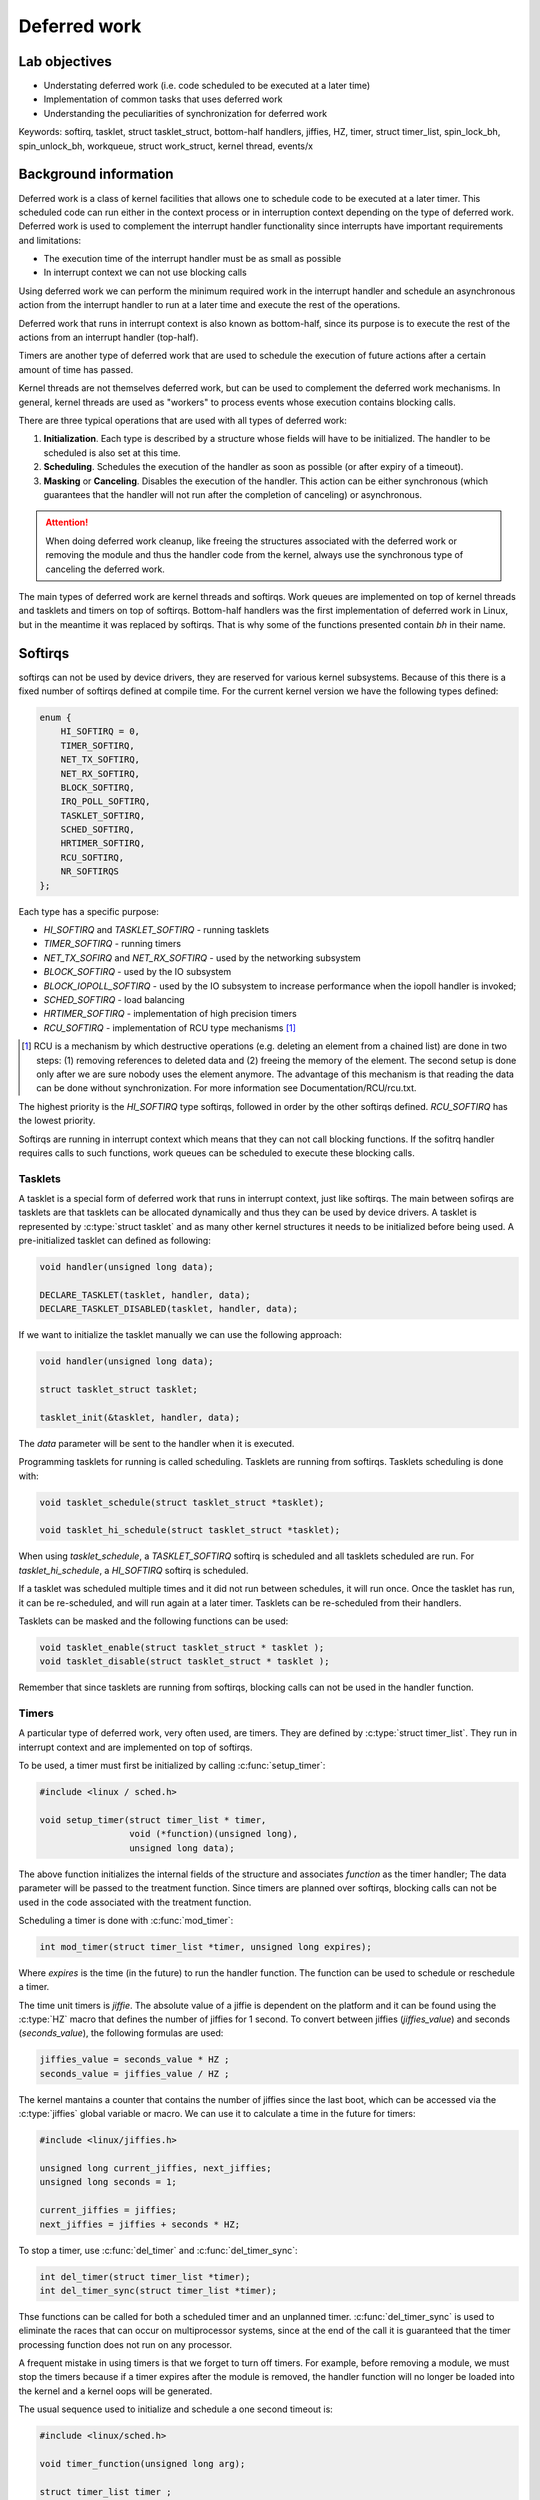 =============
Deferred work
=============

Lab objectives
==============

* Understating deferred work (i.e. code scheduled to be executed at a
  later time)
* Implementation of common tasks that uses deferred work
* Understanding the peculiarities of synchronization for deferred work

    
Keywords: softirq, tasklet, struct tasklet_struct, bottom-half
handlers, jiffies, HZ, timer, struct timer_list, spin_lock_bh,
spin_unlock_bh, workqueue, struct work_struct, kernel thread, events/x

Background information
======================

Deferred work is a class of kernel facilities that allows one to
schedule code to be executed at a later timer. This scheduled code can
run either in the context process or in interruption context depending
on the type of deferred work. Deferred work is used to complement the
interrupt handler functionality since interrupts have important
requirements and limitations:

* The execution time of the interrupt handler must be as small as
  possible
* In interrupt context we can not use blocking calls

Using deferred work we can perform the minimum required work in the
interrupt handler and schedule an asynchronous action from the
interrupt handler to run at a later time and execute the rest of the
operations.
  
Deferred work that runs in interrupt context is also known as
bottom-half, since its purpose is to execute the rest of the actions
from an interrupt handler (top-half).
  
Timers are another type of deferred work that are used to schedule the
execution of future actions after a certain amount of time has passed.

Kernel threads are not themselves deferred work, but can be used to
complement the deferred work mechanisms. In general, kernel threads
are used as "workers" to process events whose execution contains
blocking calls.

There are three typical operations that are used with all types of
deferred work:

1. **Initialization**. Each type is described by a structure whose
   fields will have to be initialized. The handler to be scheduled is
   also set at this time.
2. **Scheduling**. Schedules the execution of the handler as soon as
   possible (or after expiry of a timeout).
3. **Masking** or **Canceling**. Disables the execution of the
   handler. This action can be either synchronous (which guarantees
   that the handler will not run after the completion of canceling) or
   asynchronous.


.. attention:: When doing deferred work cleanup, like freeing the
	       structures associated with the deferred work or
	       removing the module and thus the handler code from the
	       kernel, always use the synchronous type of canceling
	       the deferred work.


The main types of deferred work are kernel threads and softirqs. Work
queues are implemented on top of kernel threads and tasklets and
timers on top of softirqs. Bottom-half handlers was the first
implementation of deferred work in Linux, but in the meantime it was
replaced by softirqs. That is why some of the functions presented
contain *bh* in their name.

Softirqs
========

softirqs can not be used by device drivers, they are reserved for
various kernel subsystems. Because of this there is a fixed number of
softirqs defined at compile time. For the current kernel version we
have the following types defined:

.. code-block:: c

   enum {
       HI_SOFTIRQ = 0,
       TIMER_SOFTIRQ,
       NET_TX_SOFTIRQ,
       NET_RX_SOFTIRQ,
       BLOCK_SOFTIRQ,
       IRQ_POLL_SOFTIRQ,
       TASKLET_SOFTIRQ,
       SCHED_SOFTIRQ,
       HRTIMER_SOFTIRQ,
       RCU_SOFTIRQ,
       NR_SOFTIRQS
   };


Each type has a specific purpose:

* *HI_SOFTIRQ* and *TASKLET_SOFTIRQ* - running tasklets
* *TIMER_SOFTIRQ* - running timers
* *NET_TX_SOFIRQ* and *NET_RX_SOFTIRQ* - used by the networking subsystem
* *BLOCK_SOFTIRQ* - used by the IO subsystem
* *BLOCK_IOPOLL_SOFTIRQ* - used by the IO subsystem to increase performance when the iopoll handler is invoked;
* *SCHED_SOFTIRQ* - load balancing
* *HRTIMER_SOFTIRQ* - implementation of high precision timers
* *RCU_SOFTIRQ* - implementation of RCU type mechanisms [1]_

.. [1] RCU is a mechanism by which destructive operations
       (e.g. deleting an element from a chained list) are done in two
       steps: (1) removing references to deleted data and (2) freeing
       the memory of the element. The second setup is done only after
       we are sure nobody uses the element anymore. The advantage of
       this mechanism is that reading the data can be done without
       synchronization. For more information see
       Documentation/RCU/rcu.txt.

    
The highest priority is the *HI_SOFTIRQ* type softirqs, followed in
order by the other softirqs defined. *RCU_SOFTIRQ* has the lowest
priority.

Softirqs are running in interrupt context which means that they can
not call blocking functions. If the sofitrq handler requires calls to
such functions, work queues can be scheduled to execute these blocking
calls.

Tasklets
--------

A tasklet is a special form of deferred work that runs in interrupt
context, just like softirqs. The main between sofirqs are tasklets are
that tasklets can be allocated dynamically and thus they can be used
by device drivers. A tasklet is represented by :c:type:`struct
tasklet` and as many other kernel structures it needs to be
initialized before being used. A pre-initialized tasklet can defined
as following:

.. code-block:: c
		
   void handler(unsigned long data);
   
   DECLARE_TASKLET(tasklet, handler, data);
   DECLARE_TASKLET_DISABLED(tasklet, handler, data);

		
If we want to initialize the tasklet manually we can use the following
approach:

.. code-block:: c

   void handler(unsigned long data);

   struct tasklet_struct tasklet;

   tasklet_init(&tasklet, handler, data);

The *data* parameter will be sent to the handler when it is executed.

Programming tasklets for running is called scheduling. Tasklets are
running from softirqs. Tasklets scheduling is done with:

.. code-block:: c
		
   void tasklet_schedule(struct tasklet_struct *tasklet);

   void tasklet_hi_schedule(struct tasklet_struct *tasklet);
		
When using *tasklet_schedule*, a *TASKLET_SOFTIRQ* softirq is
scheduled and all tasklets scheduled are run. For
*tasklet_hi_schedule*, a *HI_SOFTIRQ* softirq is scheduled.

If a tasklet was scheduled multiple times and it did not run between
schedules, it will run once.  Once the tasklet has run, it can be
re-scheduled, and will run again at a later timer. Tasklets can be
re-scheduled from their handlers.

Tasklets can be masked and the following functions can be used:

.. code-block:: c

   void tasklet_enable(struct tasklet_struct * tasklet );
   void tasklet_disable(struct tasklet_struct * tasklet );

Remember that since tasklets are running from softirqs, blocking calls
can not be used in the handler function.

Timers
------

A particular type of deferred work, very often used, are timers. They
are defined by :c:type:`struct timer_list`. They run in interrupt
context and are implemented on top of softirqs.

To be used, a timer must first be initialized by calling :c:func:`setup_timer`:

.. code-block:: c

   #include <linux / sched.h>

   void setup_timer(struct timer_list * timer,
		    void (*function)(unsigned long),
		    unsigned long data);

The above function initializes the internal fields of the structure
and associates *function* as the timer handler; The data parameter
will be passed to the treatment function. Since timers are planned
over softirqs, blocking calls can not be used in the code associated
with the treatment function.

Scheduling a timer is done with :c:func:`mod_timer`:

.. code-block:: c

   int mod_timer(struct timer_list *timer, unsigned long expires);

Where *expires* is the time (in the future) to run the handler
function. The function can be used to schedule or reschedule a timer.

The time unit timers is *jiffie*. The absolute value of a jiffie
is dependent on the platform and it can be found using the
:c:type:`HZ` macro that defines the number of jiffies for 1 second. To
convert between jiffies (*jiffies_value*) and seconds (*seconds_value*),
the following formulas are used:

.. code-block:: c

   jiffies_value = seconds_value * HZ ;
   seconds_value = jiffies_value / HZ ;

The kernel mantains a counter that contains the number of jiffies
since the last boot, which can be accessed via the :c:type:`jiffies`
global variable or macro. We can use it to calculate a time in the
future for timers:

.. code-block:: c

   #include <linux/jiffies.h>

   unsigned long current_jiffies, next_jiffies;
   unsigned long seconds = 1;

   current_jiffies = jiffies;
   next_jiffies = jiffies + seconds * HZ;

To stop a timer, use :c:func:`del_timer` and :c:func:`del_timer_sync`:

.. code-block:: c

   int del_timer(struct timer_list *timer);
   int del_timer_sync(struct timer_list *timer);

Thse functions can be called for both a scheduled timer and an
unplanned timer. :c:func:`del_timer_sync` is used to eliminate the
races that can occur on multiprocessor systems, since at the end of
the call it is guaranteed that the timer processing function does not
run on any processor.

A frequent mistake in using timers is that we forget to turn off
timers. For example, before removing a module, we must stop the timers
because if a timer expires after the module is removed, the handler
function will no longer be loaded into the kernel and a kernel oops
will be generated.

The usual sequence used to initialize and schedule a one second
timeout is:

.. code-block:: c 

   #include <linux/sched.h>

   void timer_function(unsigned long arg);

   struct timer_list timer ;
   unsigned long seconds = 1;

   setup_timer(&timer, timer_function, 0);
   mod_timer(&timer, jiffies + seconds * HZ);
		
And to stop it:

.. code-block:: c   

   del_timer_sync(&timer);

Locking
-------

For synchronization between code running in process context (A) and
code running in softirq context (B) we need to use special locking
primitives. We must use spinlock operations augmented with
deactivation of bottom-half handlers on the current processor in (A),
and in (B) only basic spinlock operations. Using spinlocks makes sure
that we don't have races between multiple CPUs while deactivating the
softirqs makes sure that we don't deadlock in the softirq is scheduled
on the same CPU where we already acquired a spinlock.

We can use the :c:func:`local_bh_disable` and
:c:func:`local_bh_enable` to disable and enable softirqs handlers (and
since they run on top of softirqs also timers and tasklets):

.. code-block:: c
	
   void local_bh_disable(void);
   void local_bh_enable(void);

Nested calls are allowed, the actual reactivation of the softirqs is
done only when all local_bh_disable() calls have been complemented by
local_bh_enable() calls:

.. code-block:: c
		       
   /* We assume that softirqs are enabled */
   local_bh_disable();  /* Softirqs are now disabled */
   local_bh_disable();  /* Softirqs remain disabled */

   local_bh_enable();  /* Softirqs remain disabled */
   local_bh_enable();  /* Softirqs are now enabled */

.. attention:: These above calls will disable the softirqs only on the
   local processor and they are usually not safe to use, they must be
   complemented with spinlocks.


Most of the time device drivers will use special versions of spinlocks
calls for synchronization like :c:func:`spin_lock_bh` and 
:c:func:`spin_unlock_bh`:
   
.. code-block:: c

   void spin_lock_bh(spinlock_t *lock);
   void spin_unlock_bh(spinlock_t *lock);

Workqueues
----------   

Workqueues are used to schedule actions to run in process context. The
base unit with which they work is called work. There are two types of
work:

* :c:type:`structure work_struct` - it schedules a task to run at
  a later time
* :c:type:`struct delayed_work` - it schedules a task to run after at
  least a given time interval

A delayed work uses a timer to run after the specified time
interval. The calls with this type of work are similar to those for
:c:type:`struct work_struct`, but has **_delayed** in the functions
names.

Before using them a work item must be initialized. There are two types
of macros that can be used, one that declares and initializes the work
item at the same time and one that only initializes the work item (and
the declaration must be done separately):

.. code-block:: c
	       
   #include <linux/workqueue.h>

   DECLARE_WORK(name , void (*function)(struct work_struct *));
   DECLARE_DELAYED_WORK(name, void(*function)(struct work_struct *));

   INIT_WORK(struct work_struct *work, void(*function)(struct work_struct *));
   INIT_DELAYED_WORK(struct delayed_work *work, void(*function)(struct work_struct *));
	       
:c:func:`DECLARE_WORK` and :c:func:`DECLARE_DELAYED_WORK` declare and
initialize a work item, and :c:func:`INIT_WORK` and
:c:func:`INIT_DELAYED_WORK` initialize an already declared work item.

The following sequence declares and initiates a work item:

.. code-block:: c

   #include <linux/workqueue.h>

   void my_work_handler(struct work_struct *work);

   DECLARE_WORK(my_work, my_work_handler);
		
Or, if we want to initialize the work item separately:

.. code-block:: c

   void my_work_handler(struct work_struct * work);

   struct work_struct my_work;

   INIT_WORK(&my_work, my_work_handler);

Once declared and initialized, we can schedule the task using 
:c:func:`schedule_work` and :c:func:`schedule_delayed_work`:

.. code-block:: c

   schedule_work(struct work_struct *work);
   
   schedule_delayed_work(struct delayed_work *work, unsigned long delay);

:c:func:`schedule_delayed_work` can be used to plan a work item for
execution with a given delay. The delay time unit is jiffies.

Work items can not be masked by they can be canceled by calling
:c:func:`cancel_delayed_work_sync` or :c:func:`cancel_work_sync`:

.. code-block:: c

   int cancel_work_sync(struct delayed_work *work);
   int cancel_delayed_work_sync(struct delayed_work *work);

The call only stops the subsequent execution of the work item. If the
work item is already running at the time of the call, it will continue
to run. In any case, when these calls return, it is guaranteed that
the task will no longer run.

.. attention:: While there are versions of these functions that are
               not synchronous (.e.g. :c:func:`cancel_work`) do not
               use them when you are performing cleanup work otherwise
               race condition could occur.

We can wait for a workqueue to complete running all of its work items by calling :c:func:`flush_scheduled_work`:


.. code-block:: c

   void flush_scheduled_work(void);

This function is blocking and, therefore, can not be used in interrupt
context. The function will wait for all work items to be completed.
For delayed work items, :c:type:`cancel_delayed_work` must be called
before :c:func:`flush_scheduled_work`.

Finally, the following functions can be used to schedule work items on
a particular processor (:c:func:`schedule_delayed_work_on`), or on all
processors (:c:func:`schedule_on_each_cpu`):

.. code-block:: c

   int schedule_delayed_work_on(int cpu, struct delayed_work *work, unsigned long delay);
   int schedule_on_each_cpu(void(*function)(struct work_struct *));

A usual sequence to initialize and schedule a work item is the following:

.. code-block:: c

   void my_work_handler(struct work_struct *work);

   struct work_struct my_work;

   INIT_WORK(&my_work, my_work_handler);

   schedule_work(&my_work);
		
And for waiting for termination of a work item:

.. code-block:: c

   flush_scheduled_work();

As you can see, the *my_work_handler* function receives the task as
the parameter. To be able to access the module's private data, you can
use :c:func:`container_of`:

.. code-block:: c

   struct my_device_data {
       struct work_struct my_work;
       // ...
   };

   void my_work_handler(struct work_struct *work)
   {
      structure my_device_data * my_data;

      my_data = container_of(work, struct my_device_data,  my_work);
      // ...
   }
		
Scheduling work items with the functions above will run the handler in
the context of a thread kernel called *events/x*, where x is the
processor number. The kernel will initialize a kernel thread (or a
pool of workers) for each processor present in the system:

.. code-block:: shell

   $ ps -e
   PID TTY TIME CMD
   1?  00:00:00 init
   2 ?  00:00:00 ksoftirqd / 0
   3 ?  00:00:00 events / 0 <--- kernel thread that runs work items
   4 ?  00:00:00 khelper
   5 ?  00:00:00 kthread
   7?  00:00:00 kblockd / 0
   8?  00:00:00 kacpid
   
The above functions use a predefined workqueue (called events), and
they run in the context of the *events/x* thread, as noted
above. Although this is sufficient in most cases, it is a shared
resource and large delays in work items handlers can cause delays for
other queue users. For this reason there are functions for creating
additional queues.

A workqueue is represented by :c:type:`struct workqueue_struct`. A new
workqueue can be created with these functions:

.. code-block:: c

   struct workqueue_struct *create_workqueue(const char *name);
   struct workqueue_struct *create_singlethread_workqueue(const char *name);
		
:c:func:`create_workqueue` uses one thread for each processor in the
system, and :c:func:`create_singlethread_workqueue` uses a single
thread.

To add a task in the new queue, use :c:func:`queue_work` or
:c:func:`queue_delayed_work`:

.. code-block:: c

   int queue_work(struct workqueue_struct * queue, struct work_struct *work);
   
   int queue_delayed_work(struct workqueue_struct *queue,
                          struct delayed_work * work , unsigned long delay);

:c:func:`queue_delayed_work` can be used to plan a work for execution
with a given delay. The time unit for the delay is jiffies.

To wait for all work item to finish call :c:func:`flush_workqueue`:

.. code-block:: c
	
   void flush_workqueue(struct worksqueue_struct * queue);

And to destroy the workqueue call :c:func:`destroy_workqueue`

.. code-block:: c

   void destroy_workqueue(structure workqueque_struct *queue);

The next sequence declares and initializes an additional workqueue,
declares and initializes a work item and adds it to the queue:

.. code-block:: c

   void my_work_handler(struct work_struct *work);

   struct work_struct my_work;
   struct workqueue_struct * my_workqueue;

   my_workqueue = create_singlethread_workqueue("my_workqueue");
   INIT_WORK(&my_work, my_work_handler);

   queue_work(my_workqueue, &my_work);

And the next code sample shows how to remove the workqueue:

.. code-block:: c

   flush_workqueue(my_workqueue);
   destroy_workqueue(my_workqueue);
   
The work items planned with these functions will run in the context of
a new thread kernel called *my_workqueue*, the name passed to
:c:func:`create_singlethread_workqueue`.

Kernel threads
--------------   

Kernel threads have emerged from the need to run kernel code in
process context. Kernel threads are the basis of the workqueue
mechanism. Essentially, a thread kernel is a thread that only runs in
kernel mode and has no user address space or other user attributes.

To create a thread kernel, use :c:func:`kthread_create`:

.. code-block:: c

   #include <linux/kthread.h>

   structure task_struct *kthread_create(int (*threadfn)(void *data),
		                         void *data, const char namefmt[], ...);

* *threadfn* is a function that will be run by the kernel thread
* *data* is a parameter to be sent to the function
* *namefmt* represents the kernel thread name, as it is displayed in
  ps/top ; Can contain sequences %d , %s etc. Which will be replaced
  according to the standard printf syntax.

For example, the following call:

.. code-block:: c

   kthread_create (f, NULL, "%skthread%d", "my", 0);

Will create a thread kernel with the name mykthread0.

The kernel thread created with this function will stopped (in the
*TASK_INTERRUPTIBLE* state). To start the kernel thread, call the
:c:func:`wake_up_process`:

.. code-block:: c

   #include <linux/sched.h>

   int wake_up_process(struct task_struct *p);
   
Alternatively, you can use :c:func:`kthread_run` to create and run a
kernel thread:

.. code-block:: c   

   struct task_struct * kthread_run(int (*threadfn)(void *data)
		                    void *data, const char namefmt[], ...);

Even if the programming restrictions for the function running within
the kernel thread are more relaxed and scheduling is closer to
scheduling in userspace, there are, however, some limitations to be
taken into account. We will list below the actions that can or can not
be made from a thread kernel:

* can't access the user address space (even with copy_from_user,
  copy_to_user) because a thread kernel does not have a user address
  space
* can't implement busy wait code that runs for a long time; if the
  kernel is compiled without the preemptive option, that code will run
  without being preempted by other kernel threads or user processes
  thus hogging the system
* can call blocking operations
* can use spinlocks, but if the hold time of the lock is significant,
  it is recommended to use mutexes

The termination of a thread kernel is done voluntarily, within the
function running in the thread kernel, by calling :c:func:`do_exit`:

.. code-block:: c

   fastcall NORET_TYPE void do_exit(long code);

Most of the implementations of kernel threads handlers use the same
model and it is recommended to start using the same model to avoid
common mistakes:

.. code-block:: c

   #include <linux/kthread.h>

   DECLARE_WAIT_QUEUE_HEAD(wq);

   // list events to be processed by kernel thread
   structure list_head events_list;
   struct spin_lock events_lock;
   

   // structure describing the event to be processed
   struct event {
       struct list_head lh;
       bool stop;
       //...
   };

   struct event* get_next_event(void)
   {
       struct event *e;
   
       spin_lock(&events_lock);
       e = list_first_entry(&events_list, struct event*, lh);
       if (e)
           list_del(&events->lh);
       spin_unlock(&events_lock);
   }
   
   int my_thread_f(void *data)
   {
       struct event *e;

       while (true) {
           wait_event(wq, (e = get_next_event));

	   /* Event processing * /

	   if (e->stop)
	       break;
       }

       do_exit(0);
   }

   /* start and start kthread */
   kthread_run(my_thread_f, NULL, "%skthread%d", "my", 0);


With the template above, the kernel thread requests can be issued
with:

.. code-block:: c

   void send_cerere ( event structure * ev )
   {
       spin_lock(&events_lock);
       list_add(&ev->lh, &list_events);
       spin_unlock(events_lock);
       wake_up(&wq);
   }

Further reading
---------------   

* `Linux Device Drivers, 3rd ed., Ch. 7: Time, Delays, and Deferred Work <http://lwn.net/images/pdf/LDD3/ch07.pdf>`_
* `Scheduling Tasks <http://tldp.org/LDP/lkmpg/2.6/html/x1211.html>`_
* `Driver porting: the workqueue interface <http://lwn.net/Articles/23634/>`_
* `Workqueues get a rework <http://lwn.net/Articles/211279/>`_
* `Kernel threads made easy <http://lwn.net/Articles/65178/>`_
* `Unreliable Guide to Locking <http://www.kernel.org/pub/linux/kernel/people/rusty/kernel-locking/index.html>`_

